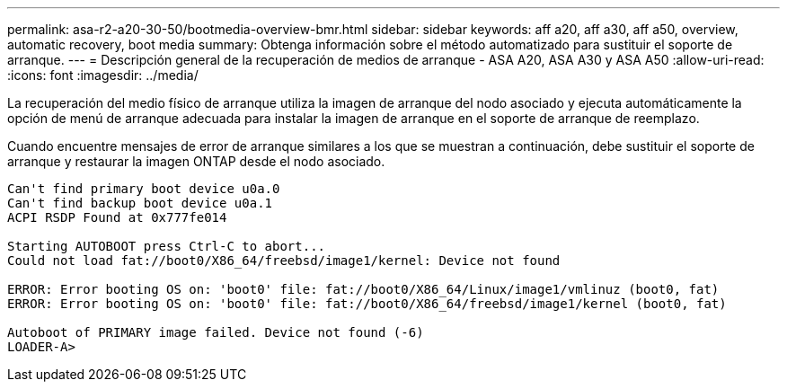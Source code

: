 ---
permalink: asa-r2-a20-30-50/bootmedia-overview-bmr.html 
sidebar: sidebar 
keywords: aff a20, aff a30, aff a50, overview, automatic recovery, boot media 
summary: Obtenga información sobre el método automatizado para sustituir el soporte de arranque. 
---
= Descripción general de la recuperación de medios de arranque - ASA A20, ASA A30 y ASA A50
:allow-uri-read: 
:icons: font
:imagesdir: ../media/


[role="lead"]
La recuperación del medio físico de arranque utiliza la imagen de arranque del nodo asociado y ejecuta automáticamente la opción de menú de arranque adecuada para instalar la imagen de arranque en el soporte de arranque de reemplazo.

Cuando encuentre mensajes de error de arranque similares a los que se muestran a continuación, debe sustituir el soporte de arranque y restaurar la imagen ONTAP desde el nodo asociado.

....
Can't find primary boot device u0a.0
Can't find backup boot device u0a.1
ACPI RSDP Found at 0x777fe014

Starting AUTOBOOT press Ctrl-C to abort...
Could not load fat://boot0/X86_64/freebsd/image1/kernel: Device not found

ERROR: Error booting OS on: 'boot0' file: fat://boot0/X86_64/Linux/image1/vmlinuz (boot0, fat)
ERROR: Error booting OS on: 'boot0' file: fat://boot0/X86_64/freebsd/image1/kernel (boot0, fat)

Autoboot of PRIMARY image failed. Device not found (-6)
LOADER-A>
....